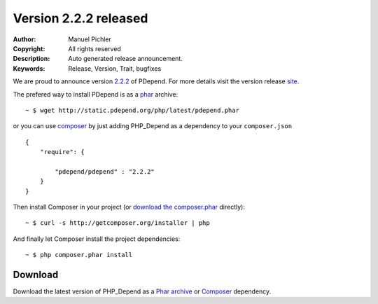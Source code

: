 =======================
Version 2.2.2 released
=======================

:Author:       Manuel Pichler
:Copyright:    All rights reserved
:Description:  Auto generated release announcement.
:Keywords:     Release, Version, Trait, bugfixes

We are proud to announce version `2.2.2`__ of PDepend. For more
details visit the version release `site`__.

The prefered way to install PDepend is as a `phar`__ archive:

.. class:: shell

::

  ~ $ wget http://static.pdepend.org/php/latest/pdepend.phar

or you can use `composer`__ by just adding PHP_Depend as a 
dependency to your ``composer.json`` ::

  {
      "require": {

          "pdepend/pdepend" : "2.2.2"
      }
  }

Then install Composer in your project (or `download the composer.phar`__
directly):

.. class:: shell

::

  ~ $ curl -s http://getcomposer.org/installer | php

And finally let Composer install the project dependencies:

.. class:: shell

::

  ~ $ php composer.phar install

Download
--------

Download the latest version of PHP_Depend as a `Phar archive`__ or `Composer`__
dependency.

__ /download/release/2.2.2/changelog.html
__ /download/release/2.2.2/changelog.html
__ http://static.pdepend.org/php/latest/pdepend.phar
__ http://getcomposer.org
__ http://getcomposer.org/composer.phar
__ http://static.pdepend.org/php/2.2.2/pdepend.phar
__ http://packagist.org/packages/pdepend/pdepend
